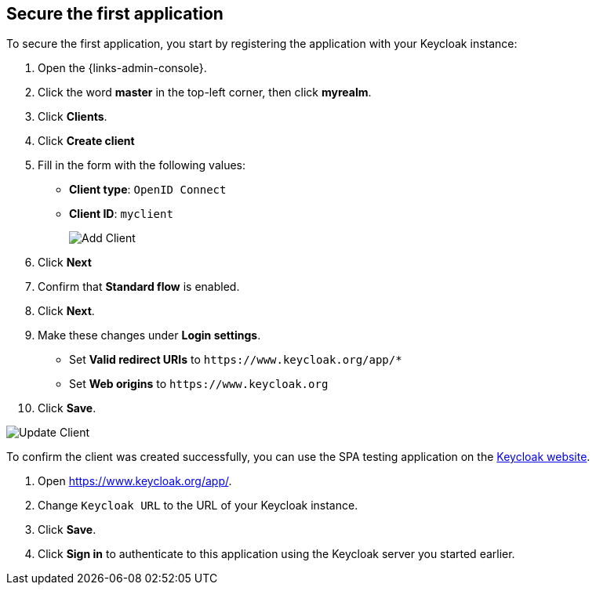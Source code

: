 == Secure the first application

To secure the first application, you start by registering the application with your Keycloak instance:

. Open the {links-admin-console}.
. Click the word *master* in the top-left corner, then click *myrealm*.
. Click *Clients*.
. Click *Create client*
. Fill in the form with the following values:
** *Client type*: `OpenID Connect`
** *Client ID*: `myclient`
+
image::add-client-1.png[Add Client]
. Click *Next*
. Confirm that *Standard flow* is enabled.
. Click *Next*.
. Make these changes under *Login settings*.
* Set *Valid redirect URIs* to `+https://www.keycloak.org/app/*+`
* Set *Web origins* to `+https://www.keycloak.org+`
. Click *Save*.

image::add-client-2.png[Update Client]

To confirm the client was created successfully, you can use the SPA testing application on the https://www.keycloak.org/app/[Keycloak website].

ifeval::[{links-local}==true]
. Open https://www.keycloak.org/app/.
. Click *Save* to use the default configuration.
endif::[]

ifeval::[{links-local}!=true]
. Open https://www.keycloak.org/app/.
. Change `Keycloak URL` to the URL of your Keycloak instance.
. Click *Save*.
endif::[]

. Click *Sign in* to authenticate to this application using the Keycloak server you started earlier.
